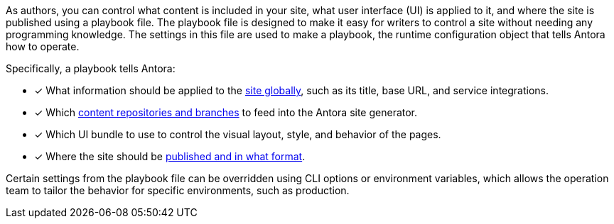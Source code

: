 As authors, you can control what content is included in your site, what user interface (UI) is applied to it, and where the site is published using a playbook file.
The playbook file is designed to make it easy for writers to control a site without needing any programming knowledge.
The settings in this file are used to make a playbook, the runtime configuration object that tells Antora how to operate.

Specifically, a playbook tells Antora:

* [x] What information should be applied to the xref:configure-site.adoc[site globally], such as its title, base URL, and service integrations.
//* [x] The component which sits at the root of the site (i.e., home or landing page content). (pending feature)
* [x] Which xref:configure-content-sources.adoc[content repositories and branches] to feed into the Antora site generator.
* [x] Which UI bundle to use to control the visual layout, style, and behavior of the pages.
* [x] Where the site should be xref:configure-output.adoc[published and in what format].

Certain settings from the playbook file can be overridden using CLI options or environment variables, which allows the operation team to tailor the behavior for specific environments, such as production.

////
Alternative playbook summaries

Antora uses a playbook to set up a documentation site, locate and organize the site's source content and UI bundle, and publish the site to one or multiple destinations.
A playbook is a configuration file that contains an inventory of content repository addresses and branch names, a UI bundle address and tag, and global documentation site information.
You'll use the playbook to tell Antora what content you want included in your site and where you want the site published.
////
